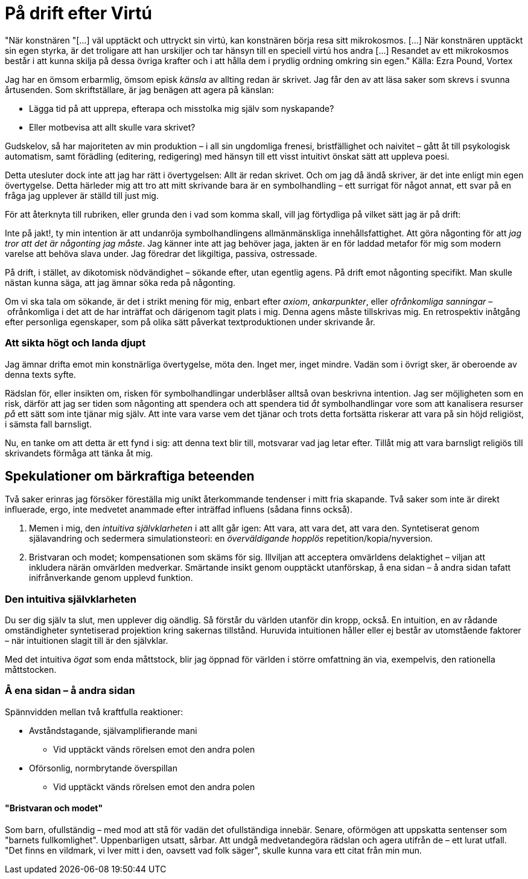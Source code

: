 = På drift efter Virtú

"När konstnären "[...] väl upptäckt och uttryckt sin virtú, kan konstnären börja resa sitt mikrokosmos. [...] När konstnären upptäckt sin egen styrka, är det troligare att han urskiljer och tar hänsyn till en speciell virtú hos andra [...] Resandet av ett mikrokosmos består i att kunna skilja på dessa övriga krafter och i att hålla dem i prydlig ordning omkring sin egen." 
Källa: Ezra Pound, Vortex

Jag har en ömsom erbarmlig, ömsom episk _känsla_ av allting redan är skrivet. Jag får den av att läsa saker som skrevs i svunna årtusenden. Som skriftställare, är jag benägen att agera på känslan: 

* Lägga tid på att upprepa, efterapa och misstolka mig själv som nyskapande?
* Eller motbevisa att allt skulle vara skrivet?

Gudskelov, så har majoriteten av min produktion – i all sin ungdomliga frenesi, bristfällighet och naivitet – gått åt till psykologisk automatism, samt förädling (editering, redigering) med hänsyn till ett visst intuitivt önskat sätt att uppleva poesi. 

Detta utesluter dock inte att jag har rätt i övertygelsen: Allt är redan skrivet. Och om jag då ändå skriver, är det inte enligt min egen övertygelse. Detta härleder mig att tro att mitt skrivande bara är en symbolhandling – ett surrigat för något annat, ett svar på en fråga jag upplever är ställd till just mig. 

För att återknyta till rubriken, eller grunda den i vad som komma skall, vill jag förtydliga på vilket sätt jag är på drift: 

Inte på jakt!, ty min intention är att undanröja symbolhandlingens allmänmänskliga innehållsfattighet. 
Att göra någonting för att _jag tror att det är någonting jag måste_. Jag känner inte att jag behöver jaga, jakten är en för laddad metafor för mig som modern varelse att behöva slava under. Jag föredrar det likgiltiga, passiva, ostressade. 

På drift, i stället, av dikotomisk nödvändighet – sökande efter, utan egentlig agens. På drift emot någonting specifikt. Man skulle nästan kunna säga, att jag ämnar söka reda på någonting. 

Om vi ska tala om sökande, är det i strikt mening för mig, enbart efter _axiom_, _ankarpunkter_, eller _ofrånkomliga sanningar_ – ofrånkomliga i det att de har inträffat och därigenom tagit plats i mig. Denna agens måste tillskrivas mig. En retrospektiv inåtgång efter personliga egenskaper, som på olika sätt påverkat textproduktionen under skrivande år. 

=== Att sikta högt och landa djupt

Jag ämnar drifta emot min konstnärliga övertygelse, möta den. Inget mer, inget mindre. Vadän som i övrigt sker, är oberoende av denna texts syfte. 

Rädslan för, eller insikten om, risken för symbolhandlingar underblåser alltså ovan beskrivna intention. Jag ser möjligheten som en risk, därför att jag ser tiden som någonting att spendera och att spendera tid _åt_ symbolhandlingar vore som att kanalisera resurser _på_ ett sätt som inte tjänar mig själv. Att inte vara varse vem det tjänar och trots detta fortsätta riskerar att vara på sin höjd religiöst, i sämsta fall barnsligt. 

Nu, en tanke om att detta är ett fynd i sig: att denna text blir till, motsvarar vad jag letar efter. Tillåt mig att vara barnsligt religiös till skrivandets förmåga att tänka åt mig. 

== Spekulationer om bärkraftiga beteenden

Två saker erinras jag försöker föreställa mig unikt återkommande tendenser i mitt fria skapande. Två saker som inte är direkt influerade, ergo, inte medvetet anammade efter inträffad influens (sådana finns också). 

. Memen i mig, den _intuitiva självklarheten_ i att allt går igen: Att vara, att vara det, att vara den. Syntetiserat genom själavandring och sedermera simulationsteori: en _överväldigande hopplös_ repetition/kopia/nyversion. 
. Bristvaran och modet; kompensationen som skäms för sig. Illviljan att acceptera omvärldens delaktighet – viljan att inkludera närän omvärlden medverkar. Smärtande insikt genom oupptäckt utanförskap, å ena sidan – å andra sidan tafatt inifrånverkande genom upplevd funktion.   

=== Den intuitiva självklarheten
Du ser dig själv ta slut, men upplever dig oändlig. Så förstår du världen utanför din kropp, också. En intuition, en av rådande omständigheter syntetiserad projektion kring sakernas tillstånd. Huruvida intuitionen håller eller ej består av utomstående faktorer – när intuitionen slagit till är den självklar. 

Med det intuitiva _ögat_ som enda måttstock, blir jag öppnad för världen i större omfattning än via, exempelvis, den rationella måttstocken. 

=== Å ena sidan – å andra sidan 
Spännvidden mellan två kraftfulla reaktioner:

* Avståndstagande, självamplifierande mani
** Vid upptäckt vänds rörelsen emot den andra polen
* Oförsonlig, normbrytande överspillan 
** Vid upptäckt vänds rörelsen emot den andra polen

==== "Bristvaran och modet"
Som barn, ofullständig – med mod att stå för vadän det ofullständiga innebär. Senare, oförmögen att uppskatta sentenser som "barnets fullkomlighet". Uppenbarligen utsatt, sårbar. Att undgå medvetandegöra rädslan och agera utifrån de – ett lurat utfall. "Det finns en vildmark, vi lver mitt i den, oavsett vad folk säger", skulle kunna vara ett citat från min mun. 